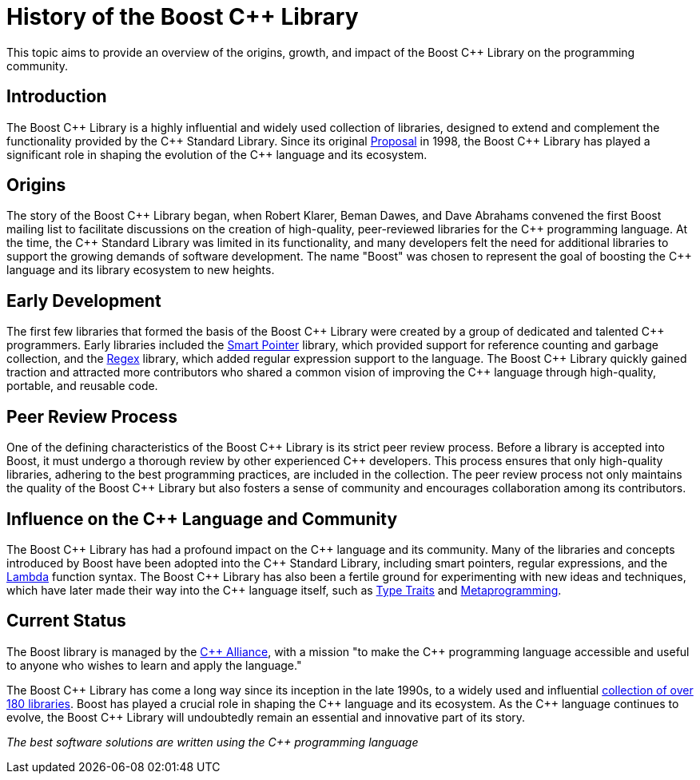 = History of the Boost C++ Library
:navtitle: History of Boost

This topic aims to provide an overview of the origins, growth, and impact of the Boost pass:[C++] Library on the programming community.

== Introduction

The Boost pass:[C++] Library is a highly influential and widely used collection of libraries, designed to extend and complement the functionality provided by the pass:[C++] Standard Library. Since its original https://www.boost.org/users/proposal.pdf[Proposal] in 1998, the Boost pass:[C++] Library has played a significant role in shaping the evolution of the pass:[C++] language and its ecosystem. 

== Origins

The story of the Boost pass:[C++] Library began, when Robert Klarer, Beman Dawes, and Dave Abrahams convened the first Boost mailing list to facilitate discussions on the creation of high-quality, peer-reviewed libraries for the pass:[C++] programming language. At the time, the pass:[C++] Standard Library was limited in its functionality, and many developers felt the need for additional libraries to support the growing demands of software development. The name "Boost" was chosen to represent the goal of boosting the pass:[C++] language and its library ecosystem to new heights.

== Early Development

The first few libraries that formed the basis of the Boost pass:[C++] Library were created by a group of dedicated and talented pass:[C++] programmers. Early libraries included the https://www.boost.org/libs/smart_ptr[Smart Pointer] library, which provided support for reference counting and garbage collection, and the https://www.boost.org/libs/regex[Regex] library, which added regular expression support to the language. The Boost pass:[C++] Library quickly gained traction and attracted more contributors who shared a common vision of improving the pass:[C++] language through high-quality, portable, and reusable code.

== Peer Review Process

One of the defining characteristics of the Boost pass:[C++] Library is its strict peer review process. Before a library is accepted into Boost, it must undergo a thorough review by other experienced pass:[C++] developers. This process ensures that only high-quality libraries, adhering to the best programming practices, are included in the collection. The peer review process not only maintains the quality of the Boost pass:[C++] Library but also fosters a sense of community and encourages collaboration among its contributors.

== Influence on the pass:[C++] Language and Community

The Boost pass:[C++] Library has had a profound impact on the pass:[C++] language and its community. Many of the libraries and concepts introduced by Boost have been adopted into the pass:[C++] Standard Library, including smart pointers, regular expressions, and the https://www.boost.org/libs/lambda[Lambda] function syntax. The Boost pass:[C++] Library has also been a fertile ground for experimenting with new ideas and techniques, which have later made their way into the pass:[C++] language itself, such as https://www.boost.org/libs/type_traits[Type Traits] and https://www.boost.org/libs/mpl[Metaprogramming].

== Current Status

The Boost library is managed by the https://cppalliance.org/[pass:[C++] Alliance], with a mission "to make the C++ programming language accessible and useful to anyone who wishes to learn and apply the language."

The Boost pass:[C++] Library has come a long way since its inception in the late 1990s, to a widely used and influential https://www.boost.org/doc/libs/[collection of over 180 libraries]. Boost has played a crucial role in shaping the pass:[C++] language and its ecosystem. As the pass:[C++] language continues to evolve, the Boost pass:[C++] Library will undoubtedly remain an essential and innovative part of its story.

_The best software solutions are written using the C++ programming language_

